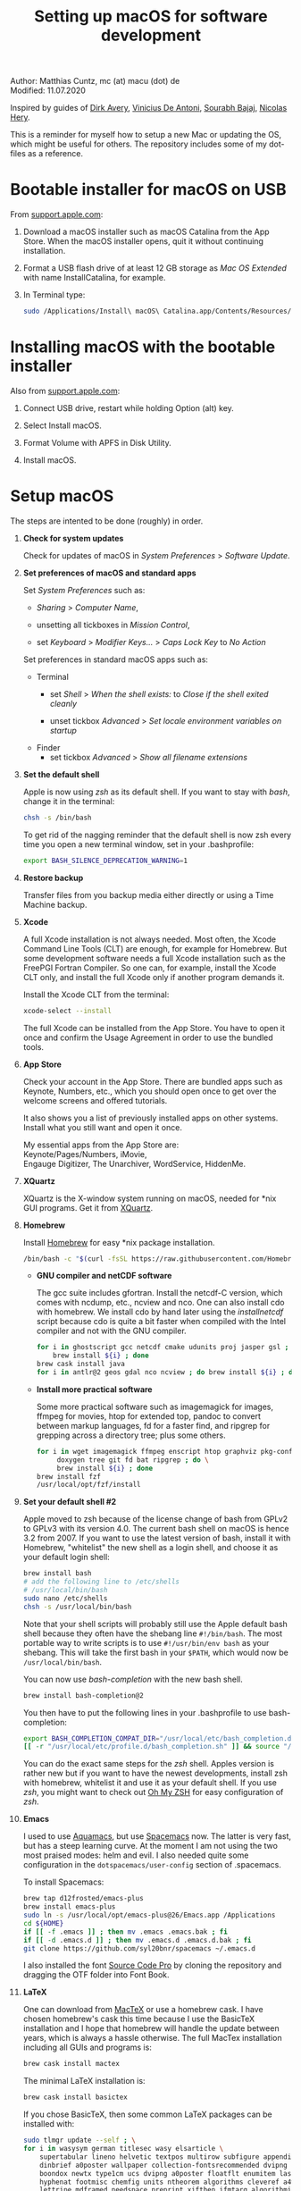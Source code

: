 # C-c C-e  for export within Emacs
#+OPTIONS: toc:nil
#+TITLE: Setting up macOS for software development

Author: Matthias Cuntz, mc (at) macu (dot) de\\
Modified: 11.07.2020

Inspired by guides of [[https://medium.com/faun/zero-to-hero-set-up-your-mac-for-software-development-919ede3df83b][Dirk Avery]], [[https://medium.com/better-programming/setting-up-your-mac-for-web-development-in-2020-659f5588b883][Vinicius De Antoni]], [[https://sourabhbajaj.com/mac-setup/][Sourabh Bajaj]], [[https://github.com/nicolashery/mac-dev-setup][Nicolas Hery]].

This is a reminder for myself how to setup a new Mac or updating the OS, which might be useful for others. The repository includes some of my dot-files as a reference.

* Bootable installer for macOS on USB
  From [[https://support.apple.com/en-us/HT201372][support.apple.com]]:
  1. Download a macOS installer such as macOS Catalina from the App Store. When the macOS installer opens, quit it without continuing installation.

  2. Format a USB flash drive of at least 12 GB storage as /Mac OS Extended/ with name InstallCatalina, for example.

  3. In Terminal type:

     #+BEGIN_SRC bash
         sudo /Applications/Install\ macOS\ Catalina.app/Contents/Resources/createinstallmedia --volume /Volumes/InstallCatalina
     #+END_SRC


* Installing macOS with the bootable installer
  Also from [[https://support.apple.com/en-us/HT201372][support.apple.com]]:
  1. Connect USB drive, restart while holding Option (alt) key.

  2. Select Install macOS.

  3. Format Volume with APFS in Disk Utility.

  4. Install macOS.


* Setup macOS
  The steps are intented to be done (roughly) in order.
  1. *Check for system updates*

      Check for updates of macOS in /System Preferences/ > /Software Update/.

  1. *Set preferences of macOS and standard apps*

     Set /System Preferences/ such as:
     - /Sharing/ > /Computer Name/,

     - unsetting  all tickboxes in /Mission Control/,

     - set /Keyboard/ > /Modifier Keys.../ > /Caps Lock Key/ to /No Action/

     Set preferences in standard macOS apps such as:
     - Terminal
       + set /Shell/ > /When the shell exists:/ to /Close if the shell exited cleanly/

       + unset tickbox /Advanced/ > /Set locale environment variables on startup/

     - Finder
       + set tickbox /Advanced/ > /Show all filename extensions/

  1. *Set the default shell*

     Apple is now using /zsh/ as its default shell. If you want to stay with /bash/, change it in the terminal:

     #+BEGIN_SRC bash
         chsh -s /bin/bash
     #+END_SRC

     To get rid of the nagging reminder that the default shell is now zsh every time you open a new terminal window, set in your .bash\under{}profile:

     #+BEGIN_SRC bash
         export BASH_SILENCE_DEPRECATION_WARNING=1
     #+END_SRC

  1. *Restore backup*

     Transfer files from you backup media either directly or using a Time Machine backup.

  1. *Xcode*

     A full Xcode installation is not always needed. Most often, the Xcode Command Line Tools (CLT) are enough, for example for Homebrew. But some development software needs a full Xcode installation such as the FreePGI Fortran Compiler. So one can, for example, install the Xcode CLT only, and install the full Xcode only if another program demands it.

     Install the Xcode CLT from the terminal:

     #+BEGIN_SRC bash
         xcode-select --install
     #+END_SRC

     The full Xcode can be installed from the App Store. You have to open it once and confirm the Usage Agreement in order to use the bundled tools.

  1. *App Store*

     Check your account in the App Store. There are bundled apps such as Keynote, Numbers, etc., which you should open once to get over the welcome screens and offered tutorials.

     It also shows you a list of previously installed apps on other systems. Install what you still want and open it once.

     My essential apps from the App Store are:\\
     Keynote/Pages/Numbers, iMovie,\\
     Engauge Digitizer, The Unarchiver, WordService, HiddenMe.

  1. *XQuartz*

     XQuartz is the X-window system running on macOS, needed for \ast{}nix GUI programs. Get it from [[http://xquartz.macosforge.org/][XQuartz]].

  1. *Homebrew*

     Install [[http://brew.sh][Homebrew]] for easy \ast{}nix package installation.

     #+BEGIN_SRC bash
         /bin/bash -c "$(curl -fsSL https://raw.githubusercontent.com/Homebrew/install/master/install.sh)"
     #+END_SRC

     - *GNU compiler and netCDF software*

       The gcc suite includes gfortran. Install the netcdf-C version, which comes with ncdump, etc., ncview and nco. One can also install cdo with homebrew. We install cdo by hand later using the /install\under{}netcdf/ script because cdo is quite a bit faster when compiled with the Intel compiler and not with the GNU compiler.

       #+BEGIN_SRC bash
           for i in ghostscript gcc netcdf cmake udunits proj jasper gsl ; do \
               brew install ${i} ; done
           brew cask install java
           for i in antlr@2 geos gdal nco ncview ; do brew install ${i} ; done
       #+END_SRC

     - *Install more practical software*

       Some more practical software such as imagemagick for images, ffmpeg for movies, htop for extended top, pandoc to convert between markup languages, fd for a faster find, and ripgrep for grepping across a directory tree; plus some others. 

       #+BEGIN_SRC bash
           for i in wget imagemagick ffmpeg enscript htop graphviz pkg-config pandoc \
                doxygen tree git fd bat ripgrep ; do \
                brew install ${i} ; done
           brew install fzf
           /usr/local/opt/fzf/install
       #+END_SRC

  1. *Set your default shell #2*

     Apple moved to zsh because of the license change of bash from GPLv2 to GPLv3 with its version 4.0. The current bash shell on macOS is hence 3.2 from 2007. If you want to use the latest version of bash, install it with Homebrew, "whitelist" the new shell as a login shell, and choose it as your default login shell:

     #+BEGIN_SRC bash
         brew install bash
         # add the following line to /etc/shells
         # /usr/local/bin/bash
         sudo nano /etc/shells
         chsh -s /usr/local/bin/bash
     #+END_SRC

     Note that your shell scripts will probably still use the Apple default bash shell because they often have the shebang line =#!/bin/bash=. The most portable way to write scripts is to use =#!/usr/bin/env bash= as your shebang. This will take the first bash in your =$PATH=, which would now be =/usr/local/bin/bash=.

     You can now use /bash-completion/ with the new bash shell.

     #+BEGIN_SRC bash
         brew install bash-completion@2
     #+END_SRC

     You then have to put the following lines in your .bash\under{}profile to use bash-completion:

     #+BEGIN_SRC bash
         export BASH_COMPLETION_COMPAT_DIR="/usr/local/etc/bash_completion.d"
         [[ -r "/usr/local/etc/profile.d/bash_completion.sh" ]] && source "/usr/local/etc/profile.d/bash_completion.sh"
     #+END_SRC

     You can do the exact same steps for the /zsh/ shell. Apples version is rather new but if you want to have the newest developments, install zsh with homebrew, whitelist it and use it as your default shell. If you use /zsh/, you might want to check out [[https://ohmyz.sh][Oh My ZSH]] for easy configuration of /zsh/. 

  1. *Emacs*

     I used to use [[http://aquamacs.org][Aquamacs]], but use [[https://www.spacemacs.org][Spacemacs]] now. The latter is very fast, but has a steep learning curve. At the moment I am not using the two most praised modes: helm and evil. I also needed quite some configuration in the =dotspacemacs/user-config= section of .spacemacs.

     To install Spacemacs:

     #+BEGIN_SRC bash
         brew tap d12frosted/emacs-plus
         brew install emacs-plus
         sudo ln -s /usr/local/opt/emacs-plus@26/Emacs.app /Applications
         cd ${HOME}
         if [[ -f .emacs ]] ; then mv .emacs .emacs.bak ; fi
         if [[ -d .emacs.d ]] ; then mv .emacs.d .emacs.d.bak ; fi
         git clone https://github.com/syl20bnr/spacemacs ~/.emacs.d         
     #+END_SRC

     I also installed the font [[https://github.com/adobe-fonts/source-code-pro][Source Code Pro]] by cloning the repository and dragging the OTF folder into Font Book.

  1. *LaTeX*

     One can download from [[https://tug.org/mactex/][MacTeX]] or use a homebrew cask. I have chosen homebrew's cask this time because I use the BasicTeX installation and I hope that homebrew will handle the update between years, which is always a hassle otherwise. The full MacTex installation including all GUIs and programs is:

     #+BEGIN_SRC bash
         brew cask install mactex
     #+END_SRC

     The minimal LaTeX installation is:

     #+BEGIN_SRC bash
         brew cask install basictex
     #+END_SRC

     If you chose BasicTeX, then some common LaTeX packages can be installed with:

     #+BEGIN_SRC bash
         sudo tlmgr update --self ; \
         for i in wasysym german titlesec wasy elsarticle \
             supertabular lineno helvetic textpos multirow subfigure appendix lipsum \
             dinbrief a0poster wallpaper collection-fontsrecommended dvipng kastrup \
             boondox newtx type1cm ucs dvipng a0poster floatflt enumitem lastpage \
             hyphenat footmisc chemfig units ntheorem algorithms cleveref a4wide \
             lettrine mdframed needspace preprint xifthen ifmtarg algorithmicx \
             changepage sidecap sttools marginnote draftwatermark everypage fontinst \
             fltpoint tabfigures mnsymbol mdsymbol collection-fontutils fontaxes was \
             pdfcrop latexmk fncychap tabulary varwidth framed capt-of ; do \
         sudo tlmgr install ${i} ; done
     #+END_SRC

  1. *Freeware*

     Some essential Freeware for me:
     - [[http://www.freemacsoft.net/appcleaner/][AppCleaner]], for removing apps and all their traces,

     - [[https://acrobat.adobe.com/us/en/acrobat/pdf-reader.html][Adobe Reader]], because Preview has problems with some PDFs,

     - [[https://www.mozilla.org/en-US/firefox/all/][Firefox Developer Edition]], Safari is not always supported. [[https://www.google.com/chrome/][Chrome]] is probably the most supported browser. I use [[https://www.opera.com][Opera]] as my standard browser at the moment,

     - [[http://www.chachatelier.fr/latexit/][LaTeXiT]], exporting LaTeX equations as graphics,

     - [[http://www.skype.com/en/][Skype]], video calls,

     - [[https://www.sourcetreeapp.com][SourceTree]], git GUI originally for bitbucket but works with other git repositories as well.

     - [[https://www.spotify.com/][Spotify]], streaming music,

     - [[http://www.videolan.org/vlc/][VLC]], video player for all formats,

     - [[https://rectangleapp.com][Rectangle]], moving windows with keystrokes.

     Other less essential Freeware that I use:
     - [[https://www.giss.nasa.gov/tools/panoply/download/][Panoply]], which needs [[https://www.java.com/en/download/][Java]],

     - [[https://www.pgroup.com/products/community.htm][FreePGI Fortran compiler]], which needs a full /Xcode/ installation,

     - [[https://www.deepl.com/app][DeepL]], like /Google Translate/.

  1. *Myriad Pro*

     I like the Myriad Pro font and AGU journals currently use it. The Myriad Pro font comes with the Adobe Acrobat Reader.

     To install for non-LaTeX programs, one can install in Font Book the four /otf/-files from the directory '/Applications/Adobe Acrobat Reader DC.app/Contents/Resources/Resource/Font'.

     An extended set of glyphs are given in the zip file 'MyriadPro.zip':\\
     unzip MyriadPro.zip and drag the folder with the .otf files into Font Book.

     To install Myriad Pro for LaTeX, using the Adobe fonts, one can launch the following commands in terminal:

     #+BEGIN_SRC bash
         for i in fontinst fltpoint tabfigures mnsymbol mdsymbol collection-fontutils ; do \
             sudo tlmgr install ${i} ; done
         git clone https://github.com/sebschub/FontPro.git
         cd FontPro
         mkdir otf
         FONT=MyriadPro
         cp "/Applications/Adobe Acrobat Reader DC.app/Contents/Resources/Resource/Font/"${FONT}*.otf otf/
         ./scripts/makeall ${FONT}
         echo y | sudo ./scripts/install
         sudo updmap-sys --enable Map=${FONT}.map
         sudo -H mktexlsr
         kpsewhich ${FONT}.map
         cd ..
         \rm -fr FontPro
     #+END_SRC

  1. *Python*

     macOS Catalina (10.15) still comes with Python version 2.7.16 as its default version. Official support for Python 2 has ended Januar 2020. So you want to install Python 3. Installation of Python versions can be a real mess at times, as noted by [[https://xkcd.com/1987/][XKCD]]:

     #+ATTR_HTML: :alt Python path on my system :align center :width 300 :height 300
     [[https://imgs.xkcd.com/comics/python_environment.png]]

     So I am using /pyenv/ now, and if I am motivated also /pyenv-virtualenvwrapper/. See the great article [[https://medium.com/faun/pyenv-multi-version-python-development-on-mac-578736fb91aa][pyenv: Multi-version Python development on Mac]] by Dirk Avery.

     To install pyenv with homebrew:

     #+BEGIN_SRC bash
         brew install pyenv
         brew install openssl readline sqlite3 xz zlib
     #+END_SRC

     You have to set the following in your .bash\under{}profile so that the shell always finds the currently chosen Python version as first entry.

     #+BEGIN_SRC bash
         export PYENV_ROOT="${HOME}/.pyenv"
         export PATH=${PYENV_ROOT}/bin:${PATH}
         if command -v pyenv 1>/dev/null 2>&1 ; then eval "$(pyenv init -)" ; fi
     #+END_SRC

     - *pyenv 101*

       After starting a new shell, for example by doing =exec $SHELL=, you can start installing and using different Python versions:

       #+BEGIN_SRC bash
           pyenv install --list
           pyenv install 3.8.3
           pyenv rehash
           pyenv global 3.8.3
       #+END_SRC

       Remember that you always have to rehash after you installed a new version.
   
       /pyenv/ provides also /anaconda/ and /miniconda/, with which you can use conda environments:

       #+BEGIN_SRC bash
           pyenv install miniconda3-4.7.12
           pyenv rehash
           pyenv shell miniconda3-4.7.12
           conda create --name testproject
           conda activate testproject
       #+END_SRC

       You can then install (conda and pip) packages in the testproject:

       #+BEGIN_SRC bash
           conda install numpy scipy matplotlib
       #+END_SRC

       To return to the default Python version:

       #+BEGIN_SRC bash
           conda deactivate
           pyenv shell --unset
       #+END_SRC

       If git tells /gettext not found/ after installing anaconda/miniconda, see [[https://github.com/nicolashery/mac-dev-setup][Nicolas Hery]].

       You can also use virtual environments with /pyenv/:

       #+BEGIN_SRC bash
           pyenv-virtualenvwrapper
       #+END_SRC

       You have to put the following in your .bash\under{}profile:

       #+BEGIN_SRC bash
           if which pyenv-virtualenv-init > /dev/null; then eval "$(pyenv virtualenv-init -)"; fi
       #+END_SRC

       Virtual environments can then be created as:

       #+BEGIN_SRC bash
           pyenv virtualenv 3.8.3 testproject
           pyenv activate testproject
           pyenv install ipython
       #+END_SRC

       This virtual environments can then be used as any installed Python version with /pyenv/.

     - *Essential Python packages*

       Anaconda comes with hundreds of packages. I tend to use either an official Python version or miniconda and install my essential packages with pip or conda. These are currently in my main environment:\\
       numpy, scipy, matplotlib, cartopy, basemap, seaborn, ipython, jupyter, pandas, netcdf4, statsmodels, scikit-learn, xlrd, mpi4py, schwimmbad, tqdm, xarray, numexpr, bottleneck, wxpython, sphinx, sphinx\under{}rtd\under{}theme, pytest, pytest-cov

       and mostly this subset in the virtual environments:\\
       numpy, scipy, matplotlib, seaborn, ipython, pandas, netcdf4, xlrd
 
       #+BEGIN_SRC bash
           # essential subset
           for i in numpy scipy matplotlib seaborn ipython pandas netcdf4 xlrd ; do \
               pip install ${i} ; done
           # other standard packages
           for i in cartopy jupyter statsmodels scikit-learn schwimmbad tqdm xarray numexpr \
               bottleneck wxpython sphinx sphinx_rtd_theme pytest pytest-cov ; do \
               pip install ${i} ; done
           # install basemap directly from github
           pip install https://github.com/matplotlib/basemap/archive/master.zip
           # mpi4py will be installed after installing openmpi later
           # env MPICC=/usr/local/openmpi-4.0.2-gfortran/bin/mpicc pip install mpi4py
       #+END_SRC

       Replace /pip/ with /conda/ if using conda environments. There is also a conda package for basemap.

  1. *locate*

     Create locate database so that you can search files with the locate command:

     #+BEGIN_SRC bash
         sudo launchctl load -w /System/Library/LaunchDaemons/com.apple.locate.plist
     #+END_SRC

  1. *Payware*
  
     Install Payware, which is for me:
     - Microsoft Office,
    
     - [[https://www.antidote.info/en][Antidote]], spell and grammar checker for English and French, 

     - [[http://www.papersapp.com/mac/][Papers]], reference manager,
   
     - [[http://www.nag.co.uk/downloads/npdownloads.asp][NAG compiler]], very meticulous Fortran compiler,

     - [[https://software.intel.com/en-us/parallel-studio-xe][Intel compiler]], C/C++/Fortran compiler producing very fast code,

     - [[https://www.cyberghostvpn.com/][CyberGhost]], VPN client,

     - [[https://www.harrisgeospatial.com/Software-Technology/IDL][IDL]], interactive data language.

  1. *Additional software*

     Install additional software from you institution or similar such as VPN clients, cloud services, etc. For INRAE this is: Symantec Antivirus, GlobalProtect VPN, StorageMadeEasy.

  1. *netcdf4\under{}fortran and openmpi development packages*

     Use the script [[https://github.com/mcuntz/install_netcdf][install\under{}netcdf]] to install netcdf4\under{}fortran and openmpi development packages for different Fortran compilers. The script is well documented and we just describe the general steps.
     - Look for the latest version numbers of netcdf4\under{}fortran and openmpi (addresses are given in install\under{}netcdf) and set them below /donetcdf4\under{}fortran/ and /doopenmpi/.

     - Set both /donetcdf4\under{}fortran/ and /doopenmpi/ to 1.

     - Check that ~prefix=/usr/local~.

     - Set Fortran compiler, e.g. ~fortran_compilers="gfortran"~.

     - For PGI, you also have to set the ~pgipath~.

     After having installed openmpi, one can also install mpi4py in python:

     #+BEGIN_SRC bash
         env MPICC=/usr/local/openmpi-4.0.4-gfortran/bin/mpicc pip install mpi4py
     #+END_SRC

  1. *cdo*

     hdf5 from homebrew is not thread-safe so cdo will need the -L flag if piping.

     #+BEGIN_SRC bash
         alias cdo="cdo -L"
     #+END_SRC

     Also Apple's clang is not yet OpenMP-enabled so that cdo will not use OpenMP. cdo is running also much faster when compiled with Intel.
     
     *ToDo*

     So I install cdo using the [[https://github.com/mcuntz/install_netcdf][install\under{}netcdf]] script. One will need to add OpenMP to the CFLAGS: ~CFLAGS=-fopenmp~ (-fopenmp for gfortran and ifort, -openmp for nagfor and pgfortran, -qopenmp for others).
